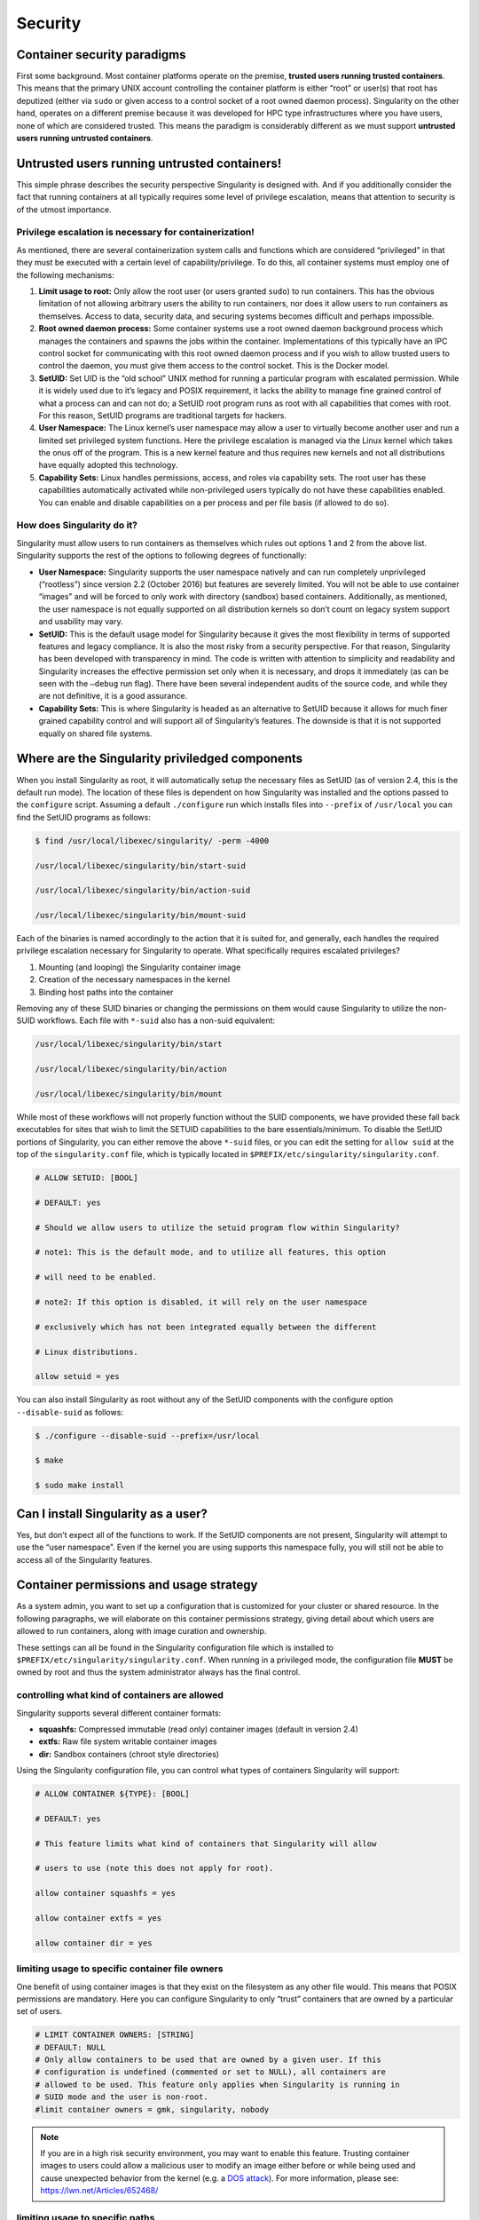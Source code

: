 
.. _security:

========
Security
========

----------------------------
Container security paradigms
----------------------------

First some background. Most container platforms operate on the
premise, **trusted users running trusted containers**. This means that
the primary UNIX account controlling the container platform is either
“root” or user(s) that root has deputized (either via ``sudo`` or given access
to a control socket of a root owned daemon process).
Singularity on the other hand, operates on a different premise because
it was developed for HPC type infrastructures where you have users,
none of which are considered trusted. This means the paradigm is
considerably different as we must support **untrusted users running
untrusted containers**.

---------------------------------------------
Untrusted users running untrusted containers!
---------------------------------------------

This simple phrase describes the security perspective Singularity is
designed with. And if you additionally consider the fact that running
containers at all typically requires some level of privilege
escalation, means that attention to security is of the utmost
importance.

Privilege escalation is necessary for containerization!
=======================================================

As mentioned, there are several containerization system calls and
functions which are considered “privileged” in that they must be
executed with a certain level of capability/privilege. To do this, all
container systems must employ one of the following mechanisms:

#. **Limit usage to root:** Only allow the root user (or users granted ``sudo``)
   to run containers. This has the obvious limitation of not allowing
   arbitrary users the ability to run containers, nor does it allow
   users to run containers as themselves. Access to data, security data,
   and securing systems becomes difficult and perhaps impossible.

#. **Root owned daemon process:** Some container systems use a root
   owned daemon background process which manages the containers and
   spawns the jobs within the container. Implementations of this
   typically have an IPC control socket for communicating with this root
   owned daemon process and if you wish to allow trusted users to
   control the daemon, you must give them access to the control socket.
   This is the Docker model.

#. **SetUID:** Set UID is the “old school” UNIX method for running a
   particular program with escalated permission. While it is widely used
   due to it’s legacy and POSIX requirement, it lacks the ability to
   manage fine grained control of what a process can and can not do; a
   SetUID root program runs as root with all capabilities that comes
   with root. For this reason, SetUID programs are traditional targets
   for hackers.

#. **User Namespace:** The Linux kernel’s user namespace may allow a
   user to virtually become another user and run a limited set
   privileged system functions. Here the privilege escalation is managed
   via the Linux kernel which takes the onus off of the program. This is
   a new kernel feature and thus requires new kernels and not all
   distributions have equally adopted this technology.

#. **Capability Sets:** Linux handles permissions, access, and roles via
   capability sets. The root user has these capabilities automatically
   activated while non-privileged users typically do not have these
   capabilities enabled. You can enable and disable capabilities on a
   per process and per file basis (if allowed to do so).

How does Singularity do it?
===========================

Singularity must allow users to run containers as themselves which rules
out options 1 and 2 from the above list. Singularity supports the rest
of the options to following degrees of functionally:

-  **User Namespace:** Singularity supports the user namespace natively
   and can run completely unprivileged (“rootless”) since version 2.2
   (October 2016) but features are severely limited. You will not be
   able to use container “images” and will be forced to only work with
   directory (sandbox) based containers. Additionally, as mentioned, the
   user namespace is not equally supported on all distribution kernels
   so don’t count on legacy system support and usability may vary.

-  **SetUID:** This is the default usage model for Singularity because
   it gives the most flexibility in terms of supported features and
   legacy compliance. It is also the most risky from a security
   perspective. For that reason, Singularity has been developed with
   transparency in mind. The code is written with attention to
   simplicity and readability and Singularity increases the effective
   permission set only when it is necessary, and drops it immediately
   (as can be seen with the ``–debug`` run flag). There have been several
   independent audits of the source code, and while they are not
   definitive, it is a good assurance.

-  **Capability Sets:** This is where Singularity is headed as an
   alternative to SetUID because it allows for much finer grained
   capability control and will support all of Singularity’s features.
   The downside is that it is not supported equally on shared file
   systems.

------------------------------------------------
Where are the Singularity priviledged components
------------------------------------------------

When you install Singularity as root, it will automatically setup the
necessary files as SetUID (as of version 2.4, this is the default run
mode). The location of these files is dependent on how Singularity was
installed and the options passed to the ``configure`` script. Assuming a default ``./configure`` run
which installs files into ``--prefix`` of ``/usr/local`` you can find the SetUID programs as
follows:

.. code-block:: none

    $ find /usr/local/libexec/singularity/ -perm -4000

    /usr/local/libexec/singularity/bin/start-suid

    /usr/local/libexec/singularity/bin/action-suid

    /usr/local/libexec/singularity/bin/mount-suid


Each of the binaries is named accordingly to the action that it is
suited for, and generally, each handles the required privilege
escalation necessary for Singularity to operate. What specifically
requires escalated privileges?

#. Mounting (and looping) the Singularity container image

#. Creation of the necessary namespaces in the kernel

#. Binding host paths into the container

Removing any of these SUID binaries or changing the permissions on them
would cause Singularity to utilize the non-SUID workflows. Each file
with ``*-suid`` also has a non-suid equivalent:

.. code-block:: none

    /usr/local/libexec/singularity/bin/start

    /usr/local/libexec/singularity/bin/action

    /usr/local/libexec/singularity/bin/mount

While most of these workflows will not properly function without the
SUID components, we have provided these fall back executables for
sites that wish to limit the SETUID capabilities to the bare
essentials/minimum. To disable the SetUID portions of Singularity, you
can either remove the above ``*-suid`` files, or you can edit the setting for ``allow suid`` at
the top of the ``singularity.conf`` file, which is typically located in ``$PREFIX/etc/singularity/singularity.conf``.

.. code-block:: none

    # ALLOW SETUID: [BOOL]

    # DEFAULT: yes

    # Should we allow users to utilize the setuid program flow within Singularity?

    # note1: This is the default mode, and to utilize all features, this option

    # will need to be enabled.

    # note2: If this option is disabled, it will rely on the user namespace

    # exclusively which has not been integrated equally between the different

    # Linux distributions.

    allow setuid = yes


You can also install Singularity as root without any of the SetUID
components with the configure option ``--disable-suid`` as follows:

.. code-block:: none

    $ ./configure --disable-suid --prefix=/usr/local

    $ make

    $ sudo make install


------------------------------------
Can I install Singularity as a user?
------------------------------------

Yes, but don’t expect all of the functions to work. If the SetUID
components are not present, Singularity will attempt to use the “user
namespace”. Even if the kernel you are using supports this namespace
fully, you will still not be able to access all of the Singularity
features.

----------------------------------------
Container permissions and usage strategy
----------------------------------------

As a system admin, you want to set up a configuration that is
customized for your cluster or shared resource. In the following
paragraphs, we will elaborate on this container permissions strategy,
giving detail about which users are allowed to run containers, along
with image curation and ownership.

These settings can all be found in the Singularity configuration file
which is installed to ``$PREFIX/etc/singularity/singularity.conf``. When running in a privileged mode, the
configuration file **MUST** be owned by root and thus the system
administrator always has the final control.

controlling what kind of containers are allowed
===============================================

Singularity supports several different container formats:

-  **squashfs:** Compressed immutable (read only) container images
   (default in version 2.4)

-  **extfs:** Raw file system writable container images

-  **dir:** Sandbox containers (chroot style directories)

Using the Singularity configuration file, you can control what types of
containers Singularity will support:

.. code-block:: none

    # ALLOW CONTAINER ${TYPE}: [BOOL]

    # DEFAULT: yes

    # This feature limits what kind of containers that Singularity will allow

    # users to use (note this does not apply for root).

    allow container squashfs = yes

    allow container extfs = yes

    allow container dir = yes


limiting usage to specific container file owners
================================================

One benefit of using container images is that they exist on the
filesystem as any other file would. This means that POSIX permissions
are mandatory. Here you can configure Singularity to only “trust”
containers that are owned by a particular set of users.

.. code-block:: none

    # LIMIT CONTAINER OWNERS: [STRING]
    # DEFAULT: NULL
    # Only allow containers to be used that are owned by a given user. If this
    # configuration is undefined (commented or set to NULL), all containers are
    # allowed to be used. This feature only applies when Singularity is running in
    # SUID mode and the user is non-root.
    #limit container owners = gmk, singularity, nobody

.. note:: If you are in a high risk security environment, you may want to
    enable this feature. Trusting container images to users could allow a
    malicious user to modify an image either before or while being used and
    cause unexpected behavior from the kernel (e.g. a `DOS
    attack <https://en.wikipedia.org/wiki/Denial-of-service_attack>`__). For
    more information, please see: `https://lwn.net/Articles/652468/ <https://lwn.net/Articles/652468/>`__

limiting usage to specific paths
================================

The configuration file also gives you the ability to limit containers to
specific paths. This is very useful to ensure that only trusted or
blessed container’s are being used (it is also beneficial to ensure that
containers are only being used on performant file systems).

.. code-block:: none

    # LIMIT CONTAINER PATHS: [STRING]

    # DEFAULT: NULL

    # Only allow containers to be used that are located within an allowed path

    # prefix. If this configuration is undefined (commented or set to NULL),

    # containers will be allowed to run from anywhere on the file system. This

    # feature only applies when Singularity is running in SUID mode and the user is

    # non-root.

    #limit container paths = /scratch, /tmp, /global


-------
Logging
-------

Singularity offers a very comprehensive auditing mechanism via the
system log. For each command that is issued, it prints the UID, PID, and
location of the command. For example, let’s see what happens if we shell
into an image:

.. code-block:: none

    $ singularity exec ubuntu true

    $ singularity shell --home $HOME:/ ubuntu

    Singularity: Invoking an interactive shell within container...


    ERROR  : Failed to execv() /.singularity.d/actions/shell, continuing to /bin/sh: No such file or directory

    ERROR  : What are you doing gmk, this is highly irregular!

    ABORT  : Retval = 255


We can then peek into the system log to see what was recorded:

.. code-block:: none

    Oct  5 08:51:12 localhost Singularity: action-suid (U=1000,P=32320)> USER=gmk, IMAGE='ubuntu', COMMAND='exec'

    Oct  5 08:53:13 localhost Singularity: action-suid (U=1000,P=32311)> USER=gmk, IMAGE='ubuntu', COMMAND='shell'

    Oct  5 08:53:13 localhost Singularity: action-suid (U=1000,P=32311)> Failed to execv() /.singularity.d/actions/shell, continuing to /bin/sh: No such file or directory

    Oct  5 08:53:13 localhost Singularity: action-suid (U=1000,P=32311)> What are you doing gmk, this is highly irregular!

    Oct  5 08:53:13 localhost Singularity: action-suid (U=1000,P=32311)> Retval = 255


.. note::**All errors are logged!**

A peek into the SetUID program flow
===================================

We can also add the ``--debug`` argument to any command itself at runtime to see
everything that Singularity is doing. In this case we can run
Singularity in debug mode and request use of the PID namespace so we can
see what Singularity is doing there:

.. code-block:: none

    $ singularity --debug shell --pid ubuntu

    Enabling debugging

    Ending argument loop

    Singularity version: 2.3.9-development.gc35b753

    Exec'ing: /usr/local/libexec/singularity/cli/shell.exec

    Evaluating args: '--pid ubuntu'


(snipped to PID namespace implementation)

.. code-block:: none

    DEBUG   [U=1000,P=30961]   singularity_runtime_ns_pid()              Using PID namespace: CLONE_NEWPID

    DEBUG   [U=1000,P=30961]   singularity_runtime_ns_pid()              Virtualizing PID namespace

    DEBUG   [U=1000,P=30961]   singularity_registry_get()                Returning NULL on 'DAEMON_START'

    DEBUG   [U=1000,P=30961]   prepare_fork()                            Creating parent/child coordination pipes.

    VERBOSE [U=1000,P=30961]   singularity_fork()                        Forking child process

    DEBUG   [U=1000,P=30961]   singularity_priv_escalate()               Temporarily escalating privileges (U=1000)

    DEBUG   [U=0,P=30961]      singularity_priv_escalate()               Clearing supplementary GIDs.

    DEBUG   [U=0,P=30961]      singularity_priv_drop()                   Dropping privileges to UID=1000, GID=1000 (8 supplementary GIDs)

    DEBUG   [U=0,P=30961]      singularity_priv_drop()                   Restoring supplementary groups

    DEBUG   [U=1000,P=30961]   singularity_priv_drop()                   Confirming we have correct UID/GID

    VERBOSE [U=1000,P=30961]   singularity_fork()                        Hello from parent process

    DEBUG   [U=1000,P=30961]   install_generic_signal_handle()           Assigning generic sigaction()s

    DEBUG   [U=1000,P=30961]   install_generic_signal_handle()           Creating generic signal pipes

    DEBUG   [U=1000,P=30961]   install_sigchld_signal_handle()           Assigning SIGCHLD sigaction()

    DEBUG   [U=1000,P=30961]   install_sigchld_signal_handle()           Creating sigchld signal pipes

    DEBUG   [U=1000,P=30961]   singularity_fork()                        Dropping permissions

    DEBUG   [U=0,P=30961]      singularity_priv_drop()                   Dropping privileges to UID=1000, GID=1000 (8 supplementary GIDs)

    DEBUG   [U=0,P=30961]      singularity_priv_drop()                   Restoring supplementary groups

    DEBUG   [U=1000,P=30961]   singularity_priv_drop()                   Confirming we have correct UID/GID

    DEBUG   [U=1000,P=30961]   singularity_signal_go_ahead()             Sending go-ahead signal: 0

    DEBUG   [U=1000,P=30961]   wait_child()                              Parent process is waiting on child process

    DEBUG   [U=0,P=1]          singularity_priv_drop()                   Dropping privileges to UID=1000, GID=1000 (8 supplementary GIDs)

    DEBUG   [U=0,P=1]          singularity_priv_drop()                   Restoring supplementary groups

    DEBUG   [U=1000,P=1]       singularity_priv_drop()                   Confirming we have correct UID/GID

    VERBOSE [U=1000,P=1]       singularity_fork()                        Hello from child process

    DEBUG   [U=1000,P=1]       singularity_wait_for_go_ahead()           Waiting for go-ahead signal

    DEBUG   [U=1000,P=1]       singularity_wait_for_go_ahead()           Received go-ahead signal: 0

    VERBOSE [U=1000,P=1]       singularity_registry_set()                Adding value to registry: 'PIDNS_ENABLED' = '1'


(snipped to end)

.. code-block:: none

    DEBUG   [U=1000,P=1]       envar_set()                               Unsetting environment variable: SINGULARITY_APPNAME

    DEBUG   [U=1000,P=1]       singularity_registry_get()                Returning value from registry: 'COMMAND' = 'shell'

    LOG     [U=1000,P=1]       main()                                    USER=gmk, IMAGE='ubuntu', COMMAND='shell'

    INFO    [U=1000,P=1]       action_shell()                            Singularity: Invoking an interactive shell within container...


    DEBUG   [U=1000,P=1]       action_shell()                            Exec'ing /.singularity.d/actions/shell

    Singularity ubuntu:~>

Not only do I see all of the configuration options that I (probably
forgot about) previously set, I can trace the entire flow of Singularity
from the first execution of an action (shell) to the final shell into
the container. Each line also describes what is the effective UID
running the command, what is the PID, and what is the function emitting
the debug message.

A peek into the “rootless” program flow
=======================================

The above snippet was using the default SetUID program flow with a
container image file named “ubuntu”. For comparison, if we also use the ``--userns``
flag, and snip in the same places, you can see how the effective UID is
never escalated, but we have the same outcome using a sandbox directory
(chroot) style container.

.. code-block:: none

    $ singularity -d shell --pid --userns ubuntu.dir/

    Enabling debugging

    Ending argument loop

    Singularity version: 2.3.9-development.gc35b753

    Exec'ing: /usr/local/libexec/singularity/cli/shell.exec

    Evaluating args: '--pid --userns ubuntu.dir/'

(snipped to PID namespace implementation, same place as above)

.. code-block:: none

    DEBUG   [U=1000,P=32081]   singularity_runtime_ns_pid()              Using PID namespace: CLONE_NEWPID

    DEBUG   [U=1000,P=32081]   singularity_runtime_ns_pid()              Virtualizing PID namespace

    DEBUG   [U=1000,P=32081]   singularity_registry_get()                Returning NULL on 'DAEMON_START'

    DEBUG   [U=1000,P=32081]   prepare_fork()                            Creating parent/child coordination pipes.

    VERBOSE [U=1000,P=32081]   singularity_fork()                        Forking child process

    DEBUG   [U=1000,P=32081]   singularity_priv_escalate()               Not escalating privileges, user namespace enabled

    DEBUG   [U=1000,P=32081]   singularity_priv_drop()                   Not dropping privileges, user namespace enabled

    VERBOSE [U=1000,P=32081]   singularity_fork()                        Hello from parent process

    DEBUG   [U=1000,P=32081]   install_generic_signal_handle()           Assigning generic sigaction()s

    DEBUG   [U=1000,P=32081]   install_generic_signal_handle()           Creating generic signal pipes

    DEBUG   [U=1000,P=32081]   install_sigchld_signal_handle()           Assigning SIGCHLD sigaction()

    DEBUG   [U=1000,P=32081]   install_sigchld_signal_handle()           Creating sigchld signal pipes

    DEBUG   [U=1000,P=32081]   singularity_signal_go_ahead()             Sending go-ahead signal: 0

    DEBUG   [U=1000,P=32081]   wait_child()                              Parent process is waiting on child process

    DEBUG   [U=1000,P=1]       singularity_priv_drop()                   Not dropping privileges, user namespace enabled

    VERBOSE [U=1000,P=1]       singularity_fork()                        Hello from child process

    DEBUG   [U=1000,P=1]       singularity_wait_for_go_ahead()           Waiting for go-ahead signal

    DEBUG   [U=1000,P=1]       singularity_wait_for_go_ahead()           Received go-ahead signal: 0

    VERBOSE [U=1000,P=1]       singularity_registry_set()                Adding value to registry: 'PIDNS_ENABLED' = '1'


(snipped to end)

.. code-block:: none

    DEBUG   [U=1000,P=1]       envar_set()                               Unsetting environment variable: SINGULARITY_APPNAME

    DEBUG   [U=1000,P=1]       singularity_registry_get()                Returning value from registry: 'COMMAND' = 'shell'

    LOG     [U=1000,P=1]       main()                                    USER=gmk, IMAGE='ubuntu.dir', COMMAND='shell'

    INFO    [U=1000,P=1]       action_shell()                            Singularity: Invoking an interactive shell within container...


    DEBUG   [U=1000,P=1]       action_shell()                            Exec'ing /.singularity.d/actions/shell

    Singularity ubuntu.dir:~> whoami

    gmk

    Singularity ubuntu.dir:~>


Here you can see that the output and functionality is very similar,
but we never increased any privilege and none of the ``*-suid`` program flow was
utilized. We had to use a chroot style directory container (as images
are not supported with the user namespace, but you can clearly see
that the effective UID never had to change to run this container.

.. note:: Singularity can natively create and manage chroot style
    containers just like images! The above image was created using the
    command: ``singularity build ubuntu.dir docker://ubuntu:latest``

-------
Summary
-------

Singularity supports multiple modes of operation to meet your security
needs. For most HPC centers, and general usage scenarios, the default
run mode is most effective and featurefull. For the security critical
implementations, the user namespace workflow maybe a better option. It
becomes a balance security and functionality (the most secure systems do
nothing).

